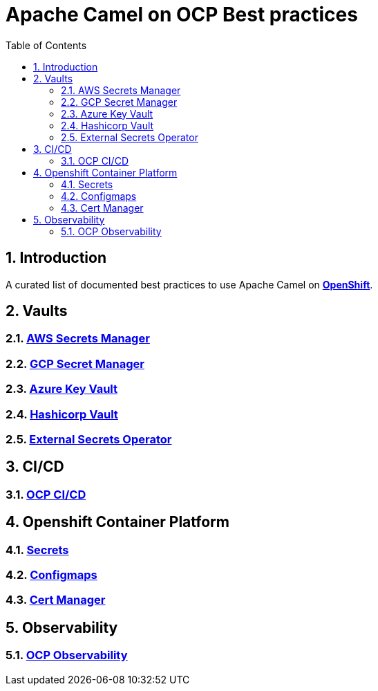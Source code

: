 = Apache Camel on OCP Best practices
:icons: font
:numbered:
:title: Apache Camel on OCP Best practices
:toc: left
:toclevels: 2
ifdef::env-github[:outfilesuffix: .adoc]

toc::[]

== Introduction

A curated list of documented best practices to use Apache Camel on https://www.redhat.com/en/technologies/cloud-computing/openshift[**OpenShift**].

== Vaults

=== xref:aws-secrets-manager-vault.adoc[AWS Secrets Manager]
=== xref:gcp-secret-manager-vault.adoc[GCP Secret Manager]
=== xref:azure-key-vault.adoc[Azure Key Vault]
=== xref:hashicorp-vault.adoc[Hashicorp Vault]
=== xref:external-secrets-operator-vault-interops.adoc[External Secrets Operator]

== CI/CD

=== xref:ocp-cicd.adoc[OCP CI/CD]

== Openshift Container Platform

=== xref:ocp-secrets.adoc[Secrets]
=== xref:ocp-configmaps.adoc[Configmaps]
=== xref:ocp-cert-manager.adoc[Cert Manager]

== Observability

=== xref:camel-on-ocp-observability.adoc[OCP Observability]
